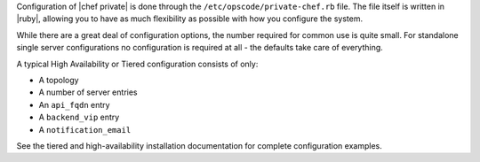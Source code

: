 .. The contents of this file may be included in multiple topics.
.. This file should not be changed in a way that hinders its ability to appear in multiple documentation sets.

Configuration of |chef private| is done through the ``/etc/opscode/private-chef.rb`` file. The file itself is written in |ruby|, allowing you to have as much flexibility as possible with how you configure the system.

While there are a great deal of configuration options, the number required for common use is quite small. For standalone single server configurations no configuration is required at all - the defaults take care of everything.

A typical High Availability or Tiered configuration consists of only:

* A topology
* A number of server entries
* An ``api_fqdn`` entry
* A ``backend_vip`` entry
* A ``notification_email``

See the tiered and high-availability installation documentation for complete configuration examples.

